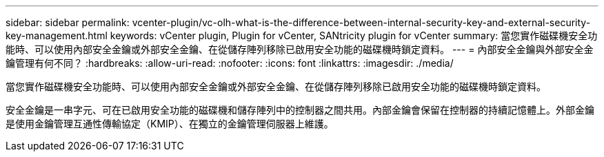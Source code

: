 ---
sidebar: sidebar 
permalink: vcenter-plugin/vc-olh-what-is-the-difference-between-internal-security-key-and-external-security-key-management.html 
keywords: vCenter plugin, Plugin for vCenter, SANtricity plugin for vCenter 
summary: 當您實作磁碟機安全功能時、可以使用內部安全金鑰或外部安全金鑰、在從儲存陣列移除已啟用安全功能的磁碟機時鎖定資料。 
---
= 內部安全金鑰與外部安全金鑰管理有何不同？
:hardbreaks:
:allow-uri-read: 
:nofooter: 
:icons: font
:linkattrs: 
:imagesdir: ./media/


[role="lead"]
當您實作磁碟機安全功能時、可以使用內部安全金鑰或外部安全金鑰、在從儲存陣列移除已啟用安全功能的磁碟機時鎖定資料。

安全金鑰是一串字元、可在已啟用安全功能的磁碟機和儲存陣列中的控制器之間共用。內部金鑰會保留在控制器的持續記憶體上。外部金鑰是使用金鑰管理互通性傳輸協定（KMIP）、在獨立的金鑰管理伺服器上維護。
